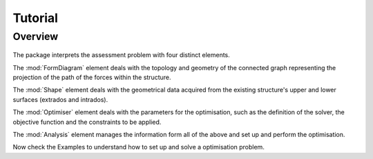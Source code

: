 ********************************************************************************
Tutorial
********************************************************************************

Overview
============

.. figure:: /_images/chart.png
    :figclass: figure
    :class: figure-img img-fluid


The package interprets the assessment problem with four distinct elements.

The :mod:`FormDiagram` element deals with the topology and geometry of the connected graph representing the projection of the path of the forces within the structure.

The :mod:`Shape` element deals with the geometrical data acquired from the existing structure's upper and lower surfaces (extrados and intrados).

The :mod:`Optimiser` element deals with the parameters for the optimisation, such as the definition of the solver, the objective function and the constraints to be applied.

The :mod:`Analysis` element manages the information form all of the above and set up and perform the optimisation.

Now check the Examples to understand how to set up and solve a optimisation problem.
